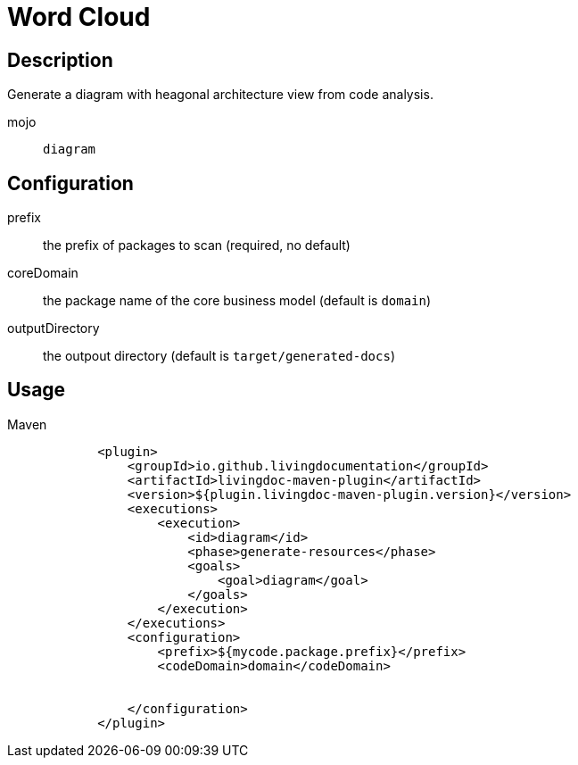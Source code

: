 = Word Cloud

== Description

Generate a diagram with heagonal architecture view from code analysis.

mojo:: `diagram`

== Configuration

prefix:: the prefix of packages to scan (required, no default)

coreDomain:: the package name of the core business model (default is `domain`)

outputDirectory:: the outpout directory (default is `target/generated-docs`)


== Usage

.Maven
[source, xml]
----
            <plugin>
                <groupId>io.github.livingdocumentation</groupId>
                <artifactId>livingdoc-maven-plugin</artifactId>
                <version>${plugin.livingdoc-maven-plugin.version}</version>
                <executions>
                    <execution>
                        <id>diagram</id>
                        <phase>generate-resources</phase>
                        <goals>
                            <goal>diagram</goal>
                        </goals>
                    </execution>
                </executions>
                <configuration>
                    <prefix>${mycode.package.prefix}</prefix>
                    <codeDomain>domain</codeDomain>


                </configuration>
            </plugin>
----

